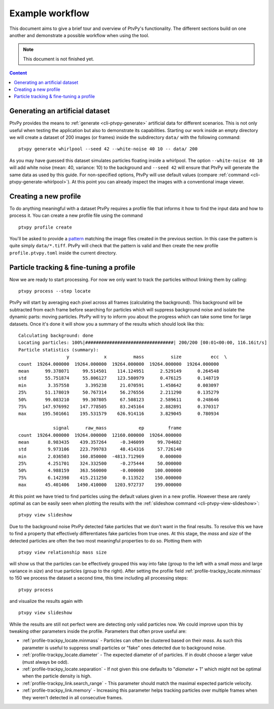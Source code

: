 .. _workflow:

================
Example workflow
================

This document aims to give a brief tour and overview of PtvPy's functionality.
The different sections build on one another and demonstrate a possible workflow
when using the tool.

.. highlight:: none

.. note:: This document is not finished yet.

.. contents:: Content
   :local:


Generating an artificial dataset
================================

PtvPy provides the means to :ref:`generate <cli-ptvpy-generate>` artificial
data for different scenarios.
This is not only useful when testing the application but also to demonstrate its
capabilities.
Starting our work inside an empty directory we will create a dataset of 200 images
(or frames) inside the subdirectory ``data/`` with the following command::

    ptvpy generate whirlpool --seed 42 --white-noise 40 10 -- data/ 200

As you may have guessed this dataset simulates particles floating inside a whirlpool.
The option ``--white-noise 40 10`` will add white noise (mean: 40, variance: 10)
to the background and ``--seed 42`` will ensure that PtvPy will generate the
same data as used by this guide.
For non-specified options, PtvPy will use default values (compare
:ref:`command <cli-ptvpy-generate-whirlpool>`).
At this point you can already inspect the images with a conventional image viewer.


Creating a new profile
======================

To do anything meaningful with a dataset PtvPy requires a profile file that
informs it how to find the input data and how to process it.
You can create a new profile file using the command ::

    ptvpy profile create

You'll be asked to provide a pattern_ matching the image files created in the
previous section.
In this case the pattern is quite simply ``data/*.tiff``.
PtvPy will check that the pattern is valid and then create the new profile
``profile.ptvpy.toml`` inside the current directory.

.. _pattern: https://www.gnu.org/software/bash/manual/html_node/Pattern-Matching.html


Particle tracking & fine-tuning a profile
=========================================

Now we are ready to start processing. For now we only want to track the particles
without linking them by calling::

    ptvpy process --step locate

PtvPy will start by averaging each pixel across all frames (calculating the background).
This background will be subtracted from each frame before searching for particles
which will suppress background noise and isolate the dynamic parts: moving particles.
PtvPy will try to inform you about the progress which can take some time for large
datasets.
Once it's done it will show you a summary of the results which should look like
this::

    Calculating background: done
    Locating particles: 100%|#################################| 200/200 [00:01<00:00, 116.16it/s]
    Particle statistics (summary):
                      y             x          mass          size           ecc  \
    count  19264.000000  19264.000000  19264.000000  19264.000000  19264.000000
    mean      99.378071     99.514501    114.124951      2.529149      0.264548
    std       55.751874     55.806127    123.580979      0.476125      0.148719
    min        3.357558      3.395238     21.070591      1.458642      0.003097
    25%       51.178019     50.767314     56.276556      2.211290      0.135279
    50%       99.083210     99.307805     67.508123      2.589611      0.248646
    75%      147.976992    147.778505     83.245164      2.882891      0.370317
    max      195.501661    195.531579    626.914116      3.829045      0.780934

                 signal      raw_mass            ep         frame
    count  19264.000000  19264.000000  12160.000000  19264.000000
    mean       8.983435    439.357264     -0.346099     99.704682
    std        9.973106    223.799783     48.414316     57.726140
    min        2.036503    160.850000  -4813.712969      0.000000
    25%        4.251701    324.332500     -0.275444     50.000000
    50%        4.988159    363.560000     -0.000000    100.000000
    75%        6.142398    415.211250      0.113522    150.000000
    max       45.401406   1490.410000   1203.972737    199.000000


At this point we have tried to find particles using the default values given in
a new profile.
However these are rarely optimal as can be easily seen when plotting the results
with the :ref:`slideshow command <cli-ptvpy-view-slideshow>`::

    ptvpy view slideshow

.. image:: https://gitlab.com/tud-mst/ptvpy/uploads/c34143425700d7c5cefa733e50dae7d8/workflow-slideshow-1.svg
   :align: center

Due to the background noise PtvPy detected fake particles that we don't want in
the final results.
To resolve this we have to find a property that effectively differentiates fake
particles from true ones.
At this stage, the `mass` and `size` of the detected particles are often the two
most meaningful properties to do so.
Plotting them with ::

    ptvpy view relationship mass size

.. image:: https://gitlab.com/tud-mst/ptvpy/uploads/7b52f8f5a1b1279c19f5e6ac6ea96bec/workflow-relationship-mass-size.png
   :align: center

will show us that the particles can be effectively grouped this way into fake (group
to the left with a small `mass` and large variance in `size`) and true particles
(group to the right).
After setting the profile field :ref:`profile-trackpy_locate.minmass` to
150 we process the dataset a second time, this time including all processing steps::

    ptvpy process

and visualize the results again with ::

    ptvpy view slideshow

.. image:: https://gitlab.com/tud-mst/ptvpy/uploads/1c5d67c083baf20863c1af362b85f8cb/workflow-slideshow-2.svg
   :align: center

While the results are still not perfect were are detecting only valid particles now.
We could improve upon this by tweaking other parameters inside the profile.
Parameters that often prove useful are:

- :ref:`profile-trackpy_locate.minmass` - Particles can often be clustered based on
  their `mass`. As such this parameter is useful to suppress small particles or "fake"
  ones detected due to background noise.
- :ref:`profile-trackpy_locate.diameter` - The expected diameter of of particles.
  If in doubt choose a larger value (must always be odd).
- :ref:`profile-trackpy_locate.separation` - If not given this one defaults to
  "`diameter` + 1" which might not be optimal when the particle density is high.
- :ref:`profile-trackpy_link.search_range` - This parameter should match the maximal
  expected particle velocity.
- :ref:`profile-trackpy_link.memory` - Increasing this parameter helps tracking
  particles over multiple frames when they weren't detected in all consecutive frames.


.. Todo Visualizing results

.. Todo Exporting results
